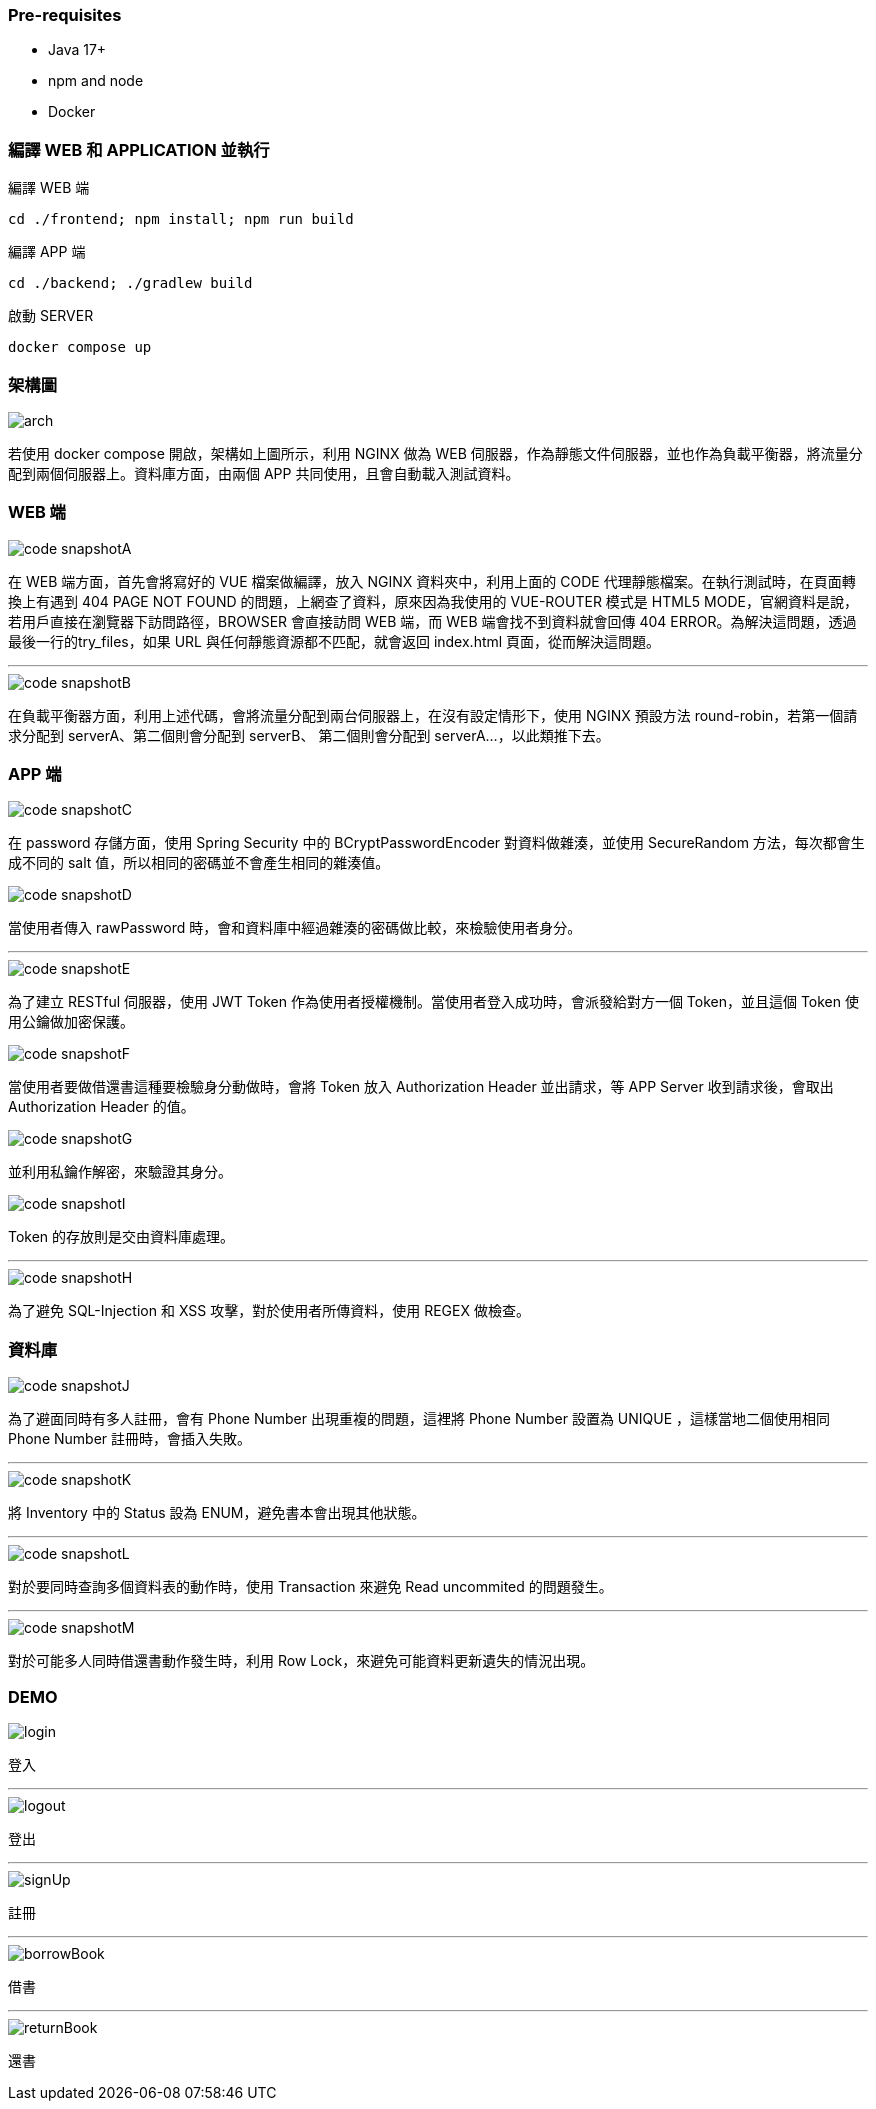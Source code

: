 === [.red]#Pre-requisites#

* Java 17+
* npm and node
* Docker

=== [.red]#編譯 WEB 和 APPLICATION 並執行#

編譯 WEB 端 

[source]
----
cd ./frontend; npm install; npm run build
----

編譯 APP 端 

[source]
----
cd ./backend; ./gradlew build
----

啟動 SERVER  

[source]
----
docker compose up
----

=== [.red]#架構圖#
image::imgs/arch.png[]

若使用 docker compose 開啟，架構如上圖所示，利用 NGINX 做為 WEB 伺服器，作為靜態文件伺服器，並也作為負載平衡器，將流量分配到兩個伺服器上。資料庫方面，由兩個 APP 共同使用，且會自動載入測試資料。

=== [.red]#WEB 端#
image::imgs/code-snapshotA.png[]
在 WEB 端方面，首先會將寫好的 VUE 檔案做編譯，放入 NGINX 資料夾中，利用上面的 CODE 代理靜態檔案。在執行測試時，在頁面轉換上有遇到 404 PAGE NOT FOUND 的問題，上網查了資料，原來因為我使用的 VUE-ROUTER 模式是 HTML5 MODE，官網資料是說，若用戶直接在瀏覽器下訪問路徑，BROWSER 會直接訪問 WEB 端，而 WEB 端會找不到資料就會回傳 404 ERROR。為解決這問題，透過最後一行的try_files，如果 URL 與任何靜態資源都不匹配，就會返回 index.html 頁面，從而解決這問題。

* * *

image::imgs/code-snapshotB.png[]
在負載平衡器方面，利用上述代碼，會將流量分配到兩台伺服器上，在沒有設定情形下，使用 NGINX 預設方法 round-robin，若第一個請求分配到 serverA、第二個則會分配到 serverB、
第二個則會分配到 serverA...，以此類推下去。

=== [.red]#APP 端#
image::imgs/code-snapshotC.png[]
在 password 存儲方面，使用 Spring Security 中的 BCryptPasswordEncoder 對資料做雜湊，並使用 SecureRandom 方法，每次都會生成不同的 salt 值，所以相同的密碼並不會產生相同的雜湊值。

image::imgs/code-snapshotD.png[]
當使用者傳入 rawPassword 時，會和資料庫中經過雜湊的密碼做比較，來檢驗使用者身分。

* * *

image::imgs/code-snapshotE.png[]

為了建立 RESTful 伺服器，使用 JWT Token 作為使用者授權機制。當使用者登入成功時，會派發給對方一個 Token，並且這個 Token 使用公鑰做加密保護。

image::imgs/code-snapshotF.png[]

當使用者要做借還書這種要檢驗身分動做時，會將 Token 放入 Authorization Header 並出請求，等 APP Server 收到請求後，會取出 Authorization Header 的值。

image::imgs/code-snapshotG.png[]

並利用私鑰作解密，來驗證其身分。

image::imgs/code-snapshotI.png[]

Token 的存放則是交由資料庫處理。

* * *

image::imgs/code-snapshotH.png[]

為了避免 SQL-Injection 和 XSS 攻擊，對於使用者所傳資料，使用 REGEX 做檢查。

=== [.red]#資料庫#

image::imgs/code-snapshotJ.png[]

為了避面同時有多人註冊，會有 Phone Number 出現重複的問題，這裡將 Phone Number 設置為 UNIQUE ，這樣當地二個使用相同 Phone Number 註冊時，會插入失敗。

* * *

image::imgs/code-snapshotK.png[]

將 Inventory 中的 Status 設為 ENUM，避免書本會出現其他狀態。

* * *

image::imgs/code-snapshotL.png[]

對於要同時查詢多個資料表的動作時，使用 Transaction 來避免 Read uncommited 的問題發生。

* * *

image::imgs/code-snapshotM.png[]

對於可能多人同時借還書動作發生時，利用 Row Lock，來避免可能資料更新遺失的情況出現。

=== [.red]#DEMO#

image::imgs/login.gif[]
登入

* * *

image::imgs/logout.gif[]
登出

* * *

image::imgs/signUp.gif[]
註冊

* * *

image::imgs/borrowBook.gif[]
借書

* * *

image::imgs/returnBook.gif[]
還書
